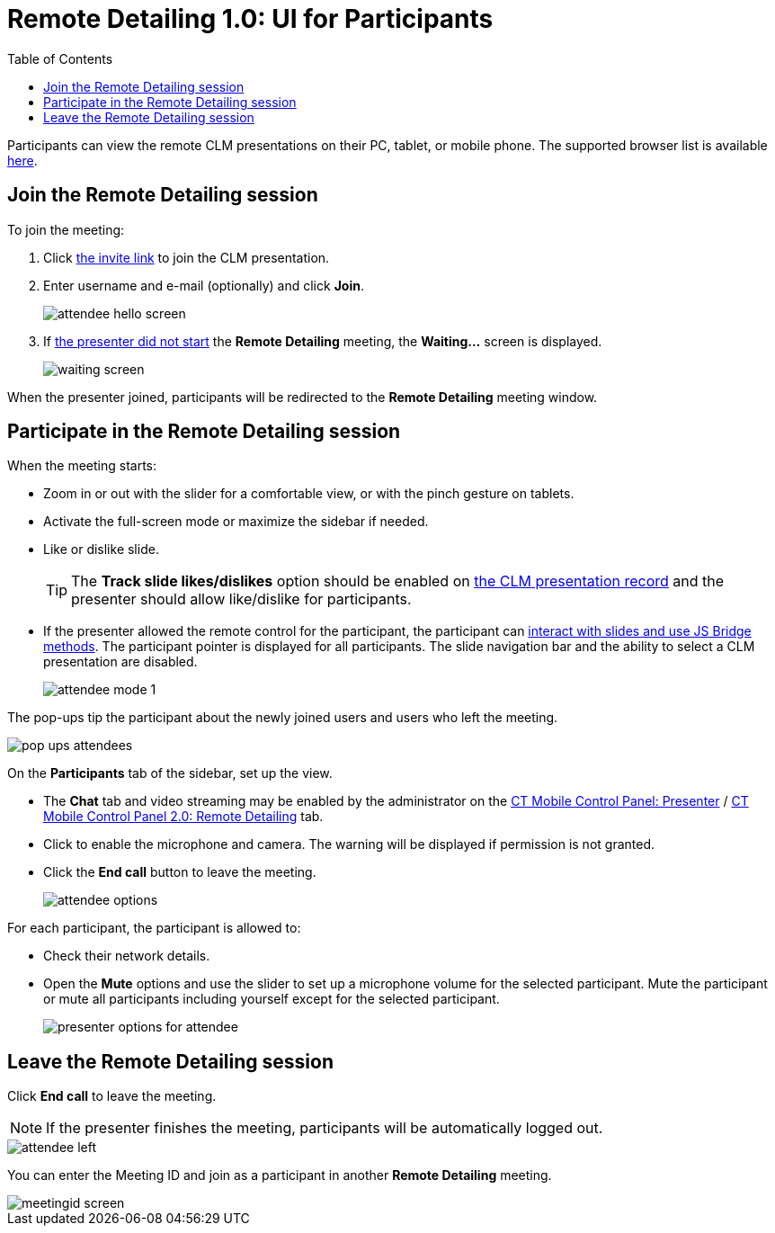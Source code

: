 = Remote Detailing 1.0: UI for Participants
:toc:

Participants can view the remote CLM presentations on their PC, tablet, or mobile phone. The supported browser list is available xref:ios/ct-presenter/the-remote-detailing-functionality/remote-detailing-f-a-q.adoc[here].

[[h2_555694282]]
== Join the Remote Detailing session

To join the meeting:

. Click xref:ios/ct-presenter/the-remote-detailing-functionality/remote-detailing-launch/index.adoc[the invite link] to join the CLM presentation.
. Enter username and e-mail (optionally) and click *Join*.
+
image::attendee_hello_screen.png[]

. If xref:ios/ct-presenter/the-remote-detailing-functionality/remote-detailing-ui-basics/remote-detailing-1-0-ui-for-presenter.adoc[the presenter did not start] the *Remote Detailing* meeting, the *Waiting...* screen is displayed.
+
image::waiting_screen.png[]

When the presenter joined, participants will be redirected to the *Remote Detailing* meeting window.

[[h2_1176220873]]
== Participate in the Remote Detailing session

When the meeting starts:

* Zoom in or out with the slider for a comfortable view, or with the pinch gesture on tablets.
* Activate the full-screen mode or maximize the sidebar if needed.
* Like or dislike slide.
+
TIP: The *Track slide likes/dislikes* option should be enabled on xref:ios/ct-presenter/creating-clm-presentation/creating-clm-presentation-with-the-application-record-type/index.adoc[the CLM presentation record] and the presenter should allow like/dislike for participants.
* If the presenter allowed the remote control for the participant, the participant can xref:ios/ct-presenter/the-remote-detailing-functionality/remote-detailing-f-a-q.adoc[interact with slides and use JS Bridge methods]. The participant pointer is displayed for all participants. The slide navigation bar and the ability to select a CLM presentation are disabled.
+
image::attendee_mode_1.png[]

The pop-ups tip the participant about the newly joined users and users who left the meeting.

image::pop-ups-attendees.png[]

On the *Participants* tab of the sidebar, set up the view.

* The *Chat* tab and video streaming may be enabled by the administrator on the xref:ios/admin-guide/ct-mobile-control-panel/ct-mobile-control-panel-presenter.adoc#h2_985373192[CT Mobile Control Panel: Presenter] / xref:ios/admin-guide/ct-mobile-control-panel-new/ct-mobile-control-panel-remote-detailing-new.adoc#h3_650556118[CT Mobile Control Panel 2.0: Remote Detailing] tab.
* Click to enable the microphone and camera. The warning will be displayed if permission is not granted.
* Click the *End call* button to leave the meeting.
+
image::attendee-options.png[]

For each participant, the participant is allowed to:

* Check their network details.
* Open the *Mute* options and use the slider to set up a microphone volume for the selected participant. Mute the participant or mute all participants including yourself except for the selected participant.
+
image::presenter-options-for-attendee.png[]

[[h2_888286157]]
== Leave the Remote Detailing session

Click *End call* to leave the meeting.

NOTE: If the presenter finishes the meeting, participants will be automatically logged out.

image::attendee_left.png[]

You can enter the Meeting ID and join as a participant in another *Remote Detailing* meeting.

image::meetingid_screen.png[]
